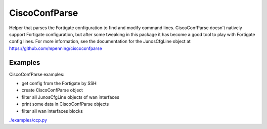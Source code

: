 
CiscoConfParse
--------------
Helper that parses the Fortigate configuration to find and modify command lines.
CiscoConfParse doesn't natively support Fortigate configuration,
but after some tweaking in this package it has become a good tool to play with Fortigate config lines.
For more information, see the documentation for the JunosCfgLine object at https://github.com/mpenning/ciscoconfparse


Examples
........
CiscoConfParse examples:

- get config from the Fortigate by SSH
- create CiscoConfParse object
- filter all JunosCfgLine objects of wan interfaces
- print some data in CiscoConfParse objects
- filter all wan interfaces blocks

`./examples/ccp.py`_


.. _`./examples/ccp.py`: ./examples/ccp.py

